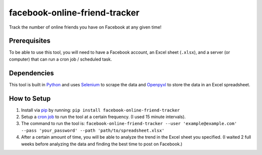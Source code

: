 facebook-online-friend-tracker
==============================

Track the number of online friends you have on Facebook at any given time!

Prerequisites
-------------

To be able to use this tool, you will need to have a Facebook account, an Excel sheet (``.xlsx``), and a server (or computer) that can run a cron job / scheduled task.

Dependencies
------------

This tool is built in `Python`_ and uses `Selenium`_ to scrape the data and `Openpyxl`_ to store the data in an Excel spreadsheet.

How to Setup
------------

1. Install via `pip`_ by running: ``pip install facebook-online-friend-tracker``
2. Setup a `cron job`_ to run the tool at a certain frequency. (I used 15 minute intervals).
3. The command to run the tool is: ``facebook-online-friend-tracker --user 'example@example.com' --pass 'your_password' --path 'path/to/spreadsheet.xlsx'``
4. After a certain amount of time, you will be able to analyze the trend in the Excel sheet you specified. (I waited 2 full weeks before analyzing the data and finding the best time to post on Facebook.)

.. _Python: https://www.python.org/
.. _Selenium: https://pypi.python.org/pypi/selenium
.. _Openpyxl: https://pypi.python.org/pypi/openpyxl
.. _pip: https://pypi.python.org/pypi/facebook-online-friend-tracker
.. _cron job: http://askubuntu.com/questions/2368/how-do-i-set-up-a-cron-job
